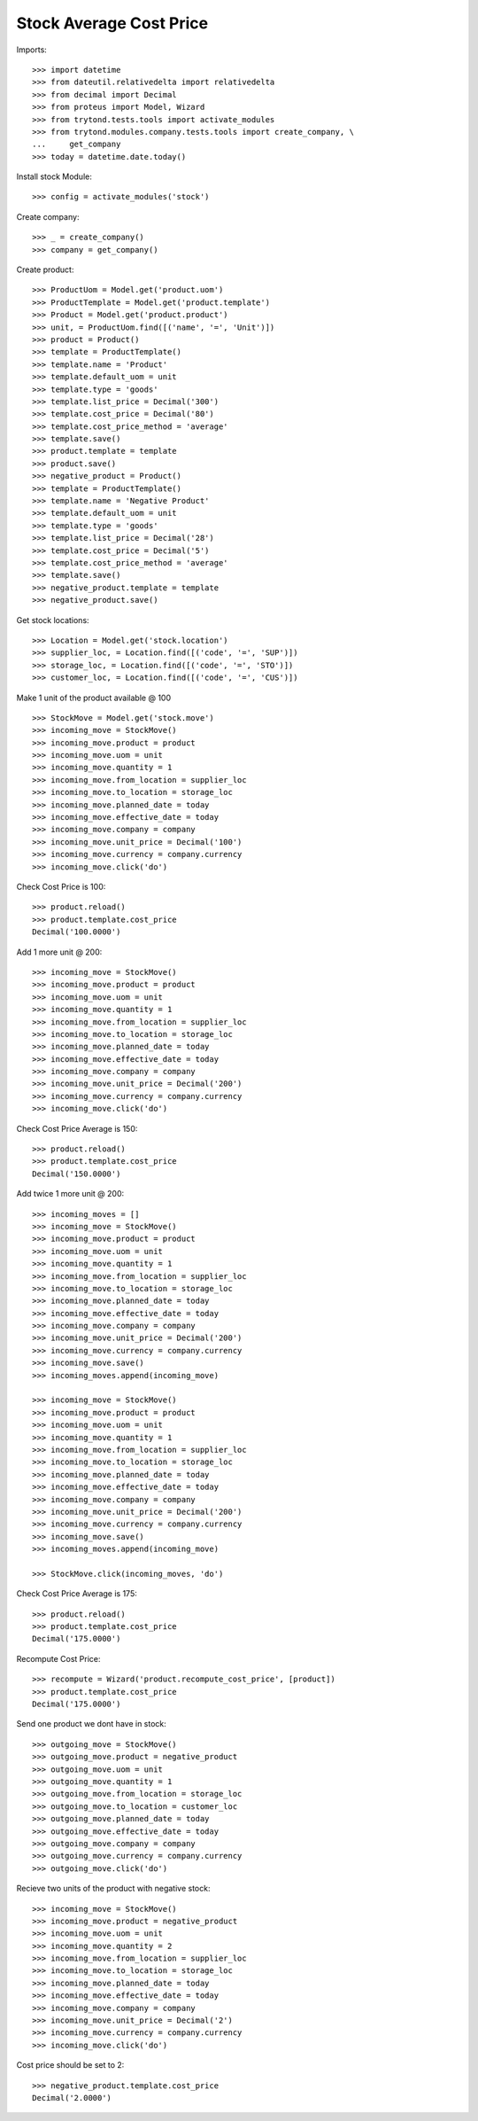 ========================
Stock Average Cost Price
========================

Imports::

    >>> import datetime
    >>> from dateutil.relativedelta import relativedelta
    >>> from decimal import Decimal
    >>> from proteus import Model, Wizard
    >>> from trytond.tests.tools import activate_modules
    >>> from trytond.modules.company.tests.tools import create_company, \
    ...     get_company
    >>> today = datetime.date.today()

Install stock Module::

    >>> config = activate_modules('stock')

Create company::

    >>> _ = create_company()
    >>> company = get_company()

Create product::

    >>> ProductUom = Model.get('product.uom')
    >>> ProductTemplate = Model.get('product.template')
    >>> Product = Model.get('product.product')
    >>> unit, = ProductUom.find([('name', '=', 'Unit')])
    >>> product = Product()
    >>> template = ProductTemplate()
    >>> template.name = 'Product'
    >>> template.default_uom = unit
    >>> template.type = 'goods'
    >>> template.list_price = Decimal('300')
    >>> template.cost_price = Decimal('80')
    >>> template.cost_price_method = 'average'
    >>> template.save()
    >>> product.template = template
    >>> product.save()
    >>> negative_product = Product()
    >>> template = ProductTemplate()
    >>> template.name = 'Negative Product'
    >>> template.default_uom = unit
    >>> template.type = 'goods'
    >>> template.list_price = Decimal('28')
    >>> template.cost_price = Decimal('5')
    >>> template.cost_price_method = 'average'
    >>> template.save()
    >>> negative_product.template = template
    >>> negative_product.save()

Get stock locations::

    >>> Location = Model.get('stock.location')
    >>> supplier_loc, = Location.find([('code', '=', 'SUP')])
    >>> storage_loc, = Location.find([('code', '=', 'STO')])
    >>> customer_loc, = Location.find([('code', '=', 'CUS')])

Make 1 unit of the product available @ 100 ::

    >>> StockMove = Model.get('stock.move')
    >>> incoming_move = StockMove()
    >>> incoming_move.product = product
    >>> incoming_move.uom = unit
    >>> incoming_move.quantity = 1
    >>> incoming_move.from_location = supplier_loc
    >>> incoming_move.to_location = storage_loc
    >>> incoming_move.planned_date = today
    >>> incoming_move.effective_date = today
    >>> incoming_move.company = company
    >>> incoming_move.unit_price = Decimal('100')
    >>> incoming_move.currency = company.currency
    >>> incoming_move.click('do')

Check Cost Price is 100::

    >>> product.reload()
    >>> product.template.cost_price
    Decimal('100.0000')

Add 1 more unit @ 200::

    >>> incoming_move = StockMove()
    >>> incoming_move.product = product
    >>> incoming_move.uom = unit
    >>> incoming_move.quantity = 1
    >>> incoming_move.from_location = supplier_loc
    >>> incoming_move.to_location = storage_loc
    >>> incoming_move.planned_date = today
    >>> incoming_move.effective_date = today
    >>> incoming_move.company = company
    >>> incoming_move.unit_price = Decimal('200')
    >>> incoming_move.currency = company.currency
    >>> incoming_move.click('do')

Check Cost Price Average is 150::

    >>> product.reload()
    >>> product.template.cost_price
    Decimal('150.0000')

Add twice 1 more unit @ 200::

    >>> incoming_moves = []
    >>> incoming_move = StockMove()
    >>> incoming_move.product = product
    >>> incoming_move.uom = unit
    >>> incoming_move.quantity = 1
    >>> incoming_move.from_location = supplier_loc
    >>> incoming_move.to_location = storage_loc
    >>> incoming_move.planned_date = today
    >>> incoming_move.effective_date = today
    >>> incoming_move.company = company
    >>> incoming_move.unit_price = Decimal('200')
    >>> incoming_move.currency = company.currency
    >>> incoming_move.save()
    >>> incoming_moves.append(incoming_move)

    >>> incoming_move = StockMove()
    >>> incoming_move.product = product
    >>> incoming_move.uom = unit
    >>> incoming_move.quantity = 1
    >>> incoming_move.from_location = supplier_loc
    >>> incoming_move.to_location = storage_loc
    >>> incoming_move.planned_date = today
    >>> incoming_move.effective_date = today
    >>> incoming_move.company = company
    >>> incoming_move.unit_price = Decimal('200')
    >>> incoming_move.currency = company.currency
    >>> incoming_move.save()
    >>> incoming_moves.append(incoming_move)

    >>> StockMove.click(incoming_moves, 'do')

Check Cost Price Average is 175::

    >>> product.reload()
    >>> product.template.cost_price
    Decimal('175.0000')

Recompute Cost Price::

    >>> recompute = Wizard('product.recompute_cost_price', [product])
    >>> product.template.cost_price
    Decimal('175.0000')

Send one product we dont have in stock::

    >>> outgoing_move = StockMove()
    >>> outgoing_move.product = negative_product
    >>> outgoing_move.uom = unit
    >>> outgoing_move.quantity = 1
    >>> outgoing_move.from_location = storage_loc
    >>> outgoing_move.to_location = customer_loc
    >>> outgoing_move.planned_date = today
    >>> outgoing_move.effective_date = today
    >>> outgoing_move.company = company
    >>> outgoing_move.currency = company.currency
    >>> outgoing_move.click('do')

Recieve two units of the product with negative stock::

    >>> incoming_move = StockMove()
    >>> incoming_move.product = negative_product
    >>> incoming_move.uom = unit
    >>> incoming_move.quantity = 2
    >>> incoming_move.from_location = supplier_loc
    >>> incoming_move.to_location = storage_loc
    >>> incoming_move.planned_date = today
    >>> incoming_move.effective_date = today
    >>> incoming_move.company = company
    >>> incoming_move.unit_price = Decimal('2')
    >>> incoming_move.currency = company.currency
    >>> incoming_move.click('do')

Cost price should be set to 2::

    >>> negative_product.template.cost_price
    Decimal('2.0000')
